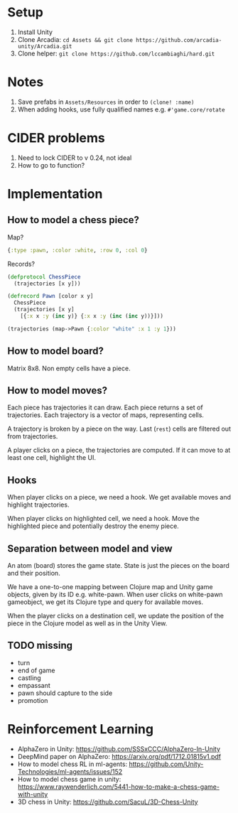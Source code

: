 * Setup
1. Install Unity
2. Clone Arcadia: ~cd Assets && git clone https://github.com/arcadia-unity/Arcadia.git~
3. Clone helper: ~git clone https://github.com/lccambiaghi/hard.git~
* Notes
1. Save prefabs in ~Assets/Resources~ in order to ~(clone! :name)~
2. When adding hooks, use fully qualified names e.g. ~#'game.core/rotate~
* CIDER problems
1. Need to lock CIDER to v 0.24, not ideal
2. How to go to function?
* Implementation
** How to model a chess piece?
Map?
#+BEGIN_SRC clojure
{:type :pawn, :color :white, :row 0, :col 0}
#+END_SRC

Records?
#+BEGIN_SRC clojure
(defprotocol ChessPiece
  (trajectories [x y]))

(defrecord Pawn [color x y]
  ChessPiece
  (trajectories [x y]
    [{:x x :y (inc y)} {:x x :y (inc (inc y))}]))

(trajectories (map->Pawn {:color "white" :x 1 :y 1}))
#+END_SRC
** How to model board?
Matrix 8x8.
Non empty cells have a piece.
** How to model moves?
Each piece has trajectories it can draw.
Each piece returns a set of trajectories.
Each trajectory is a vector of maps, representing cells.

A trajectory is broken by a piece on the way.
Last (~rest~) cells are filtered out from trajectories.

A player clicks on a piece, the trajectories are computed.
If it can move to at least one cell, highlight the UI.
** Hooks
When player clicks on a piece, we need a hook.
We get available moves and highlight trajectories.

When player clicks on highlighted cell, we need a hook.
Move the highlighted piece and potentially destroy the enemy piece.

** Separation between model and view
An atom (board) stores the game state.
State is just the pieces on the board and their position.

We have a one-to-one mapping between Clojure map and Unity game objects, given by its ID e.g. white-pawn.
When user clicks on white-pawn gameobject, we get its Clojure type and query for available moves.

When the player clicks on a destination cell, we update the position of the piece in the Clojure model as well as in the Unity View.

** TODO missing
- turn
- end of game
- castling
- empassant
- pawn should capture to the side
- promotion
* Reinforcement Learning
- AlphaZero in Unity: https://github.com/SSSxCCC/AlphaZero-In-Unity
- DeepMind paper on AlphaZero: https://arxiv.org/pdf/1712.01815v1.pdf
- How to model chess RL in ml-agents: https://github.com/Unity-Technologies/ml-agents/issues/152
- How to model chess game in unity: https://www.raywenderlich.com/5441-how-to-make-a-chess-game-with-unity
- 3D chess in Unity: https://github.com/SacuL/3D-Chess-Unity
